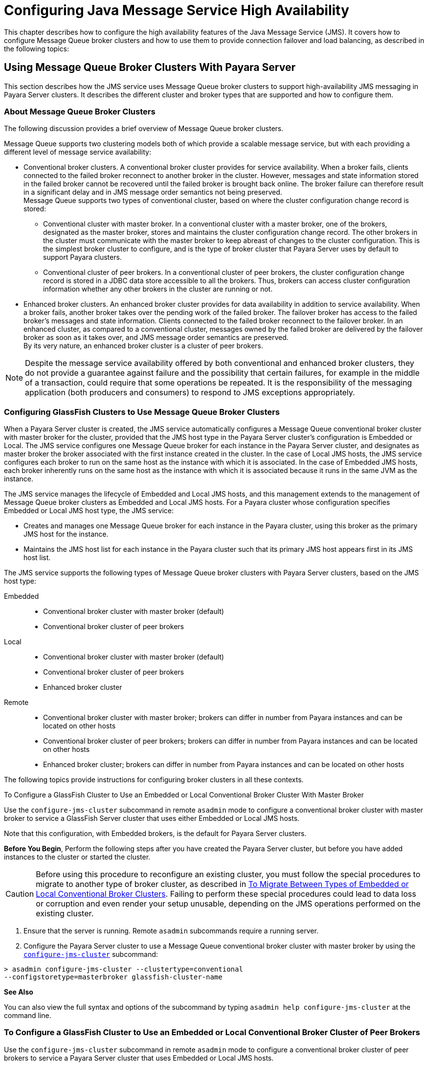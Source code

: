 [[configuring-java-message-service-high-availability]]
= Configuring Java Message Service High Availability

This chapter describes how to configure the high availability features of the Java Message Service (JMS). It covers how to configure Message
Queue broker clusters and how to use them to provide connection failover and load balancing, as described in the following topics:

[[using-message-queue-broker-clusters-with-payara-server]]
== Using Message Queue Broker Clusters With Payara Server

This section describes how the JMS service uses Message Queue broker clusters to support high-availability JMS messaging in Payara Server clusters. It describes the
different cluster and broker types that are supported and how to configure them.

[[about-message-queue-broker-clusters]]
=== About Message Queue Broker Clusters

The following discussion provides a brief overview of Message Queue broker clusters.

Message Queue supports two clustering models both of which provide a scalable message service, but with each providing a different level of message service availability:

* Conventional broker clusters. A conventional broker cluster provides for service availability. When a broker fails, clients connected to the failed broker reconnect
to another broker in the cluster. However, messages and state information stored in the failed broker cannot be recovered until the failed broker is brought back online.
The broker failure can therefore result in a significant delay and in JMS message order semantics not being preserved. +
Message Queue supports two types of conventional cluster, based on where the cluster configuration change record is stored:

** Conventional cluster with master broker. In a conventional cluster with a master broker, one of the brokers, designated as the master broker, stores and maintains the
cluster configuration change record. The other brokers in the cluster must communicate with the master broker to keep abreast of changes to the cluster configuration.
This is the simplest broker cluster to configure, and is the type of broker cluster that Payara Server uses by default to support Payara clusters.

** Conventional cluster of peer brokers. In a conventional cluster of
peer brokers, the cluster configuration change record is stored in a
JDBC data store accessible to all the brokers. Thus, brokers can access
cluster configuration information whether any other brokers in the
cluster are running or not.
* Enhanced broker clusters. An enhanced broker cluster provides for data availability in addition to service availability.
When a broker fails, another broker takes over the pending work of the failed broker.
The failover broker has access to the failed broker's messages and state information. Clients connected to the failed broker reconnect to the failover broker.
In an enhanced cluster, as compared to a conventional cluster, messages owned by the failed broker are delivered by the failover broker as soon as it takes over, and
JMS message order semantics are preserved. +
By its very nature, an enhanced broker cluster is a cluster of peer brokers.

NOTE: Despite the message service availability offered by both conventional and enhanced broker clusters, they do not provide a guarantee against
failure and the possibility that certain failures, for example in the middle of a transaction, could require that some operations be repeated.
It is the responsibility of the messaging application (both producers and consumers) to respond to JMS exceptions appropriately.

[[configuring-glassfish-clusters-to-use-message-queue-broker-clusters]]
=== Configuring GlassFish Clusters to Use Message Queue Broker Clusters

When a Payara Server cluster is created, the JMS service automatically configures a Message Queue conventional broker cluster with master broker for the cluster, provided that
the JMS host type in the Payara Server cluster's configuration is Embedded or Local. The JMS service configures one Message Queue broker for each instance in the
Payara Server cluster, and designates as master broker the broker associated with the first instance created in the cluster. In the case of Local JMS hosts, the JMS
service configures each broker to run on the same host as the instance with which it is associated. In the case of Embedded JMS hosts, each broker inherently runs
on the same host as the instance with which it is associated because it runs in the same JVM as the instance.

The JMS service manages the lifecycle of Embedded and Local JMS hosts, and this management extends to the management of Message Queue broker clusters as Embedded and Local
JMS hosts. For a Payara cluster whose configuration specifies Embedded or Local JMS host type, the JMS service:

* Creates and manages one Message Queue broker for each instance in the Payara cluster, using this broker as the primary JMS host for the instance.
* Maintains the JMS host list for each instance in the Payara cluster such that its primary JMS host appears first in its JMS host list.

The JMS service supports the following types of Message Queue broker clusters with Payara Server clusters, based on the JMS host type:

Embedded::
  * Conventional broker cluster with master broker (default)
  * Conventional broker cluster of peer brokers
Local::
  * Conventional broker cluster with master broker (default)
  * Conventional broker cluster of peer brokers
  * Enhanced broker cluster
Remote::
  * Conventional broker cluster with master broker; brokers can differ in number from Payara instances and can be located on other hosts
  * Conventional broker cluster of peer brokers; brokers can differ in number from Payara instances and can be located on other hosts
  * Enhanced broker cluster; brokers can differ in number from Payara instances and can be located on other hosts

The following topics provide instructions for configuring broker clusters in all these contexts.

[[to-configure-a-glassfish-cluster-to-use-an-embedded-or-local-conventional-broker-cluster-with-master-broker]]
To Configure a GlassFish Cluster to Use an Embedded or Local Conventional Broker Cluster With Master Broker

Use the `configure-jms-cluster` subcommand in remote `asadmin` mode to configure a conventional broker cluster with master broker to service a GlassFish Server cluster
that uses either Embedded or Local JMS hosts.

Note that this configuration, with Embedded brokers, is the default for Payara Server clusters.

*Before You Begin*, Perform the following steps after you have created the Payara Server cluster, but before you have added instances to the cluster or started the cluster.

CAUTION: Before using this procedure to reconfigure an existing cluster, you must follow the special procedures to migrate to another type of broker cluster, as described in
xref:jms.adoc#to-migrate-between-types-of-embedded-or-local-conventional-broker-clusters[To Migrate Between Types of Embedded or Local Conventional Broker Clusters].
Failing to perform these special procedures could lead to data loss or corruption and even render your setup unusable, depending on the JMS operations performed on the existing cluster.

1.  Ensure that the server is running. Remote `asadmin` subcommands require a running server.
2.  Configure the Payara Server cluster to use a Message Queue conventional broker cluster with master broker by using the xref:reference-manual:configure-jms-cluster.adoc[`configure-jms-cluster`] subcommand: +
[source,shell]
----
> asadmin configure-jms-cluster --clustertype=conventional
--configstoretype=masterbroker glassfish-cluster-name
----

*See Also*

You can also view the full syntax and options of the subcommand by typing `asadmin help configure-jms-cluster` at the command line.

[[to-configure-a-glassfish-cluster-to-use-an-embedded-or-local-conventional-broker-cluster-of-peer-brokers]]
=== To Configure a GlassFish Cluster to Use an Embedded or Local Conventional Broker Cluster of Peer Brokers

Use the `configure-jms-cluster` subcommand in remote `asadmin` mode to configure a conventional broker cluster of peer brokers to service a Payara Server
cluster that uses Embedded or Local JMS hosts.

*Before You Begin*

Perform the following steps after you have created the Payara Server cluster, but before you have added instances to the cluster or started the cluster.

CAUTION: Before using this procedure to reconfigure an existing cluster, you must follow the special procedures to migrate to another type of broker cluster,
as described in xref:jms.adoc#to-migrate-between-types-of-embedded-or-local-conventional-broker-clusters[To Migrate Between Types of Embedded or Local Conventional Broker Clusters].
Failing to perform these special procedures could lead to data loss or corruption and even render your setup unusable, depending on the JMS operations performed on the existing cluster.

. Ensure that the server is running. Remote `asadmin` subcommands require a running server.
. Create a password file with the entry `AS_ADMIN_JMSDBPASSWORD` specifying the password of the database user. +
For information about password file entries, see the xref:docs:reference-manual:asadmin.adoc[`asadmin`] help page.
. Place a copy of, or a link to, the database's JDBC driver `.jar` file in the appropriate directory, depending on the JMS host type, on each host where a Payara Server cluster instance is to run:
* Embedded: as-install-parent`/glassfish/lib/install/applications/jmsra`
* Local: as-install-parent`/mq/lib/ext`
. Configure the Payara Server cluster to use a Message Queue conventional broker cluster with master broker by using the
xref:docs:reference-manual:configure-jms-cluster.adoc[`configure-jms-cluster`] subcommand: +
[source,shell]
----
> asadmin --passwordfile password-file configure-jms-cluster --clustertype=conventional
--configstoretype=shareddb --dbvendor database-vendor-name --dbuser database-user-name
--dburl database-url --property list-of-database-specific-properties glassfish-cluster-name
----

*See Also*

You can also view the full syntax and options of the subcommand by typing `asadmin help configure-jms-cluster` at the command line.

[[to-change-the-master-broker-in-an-embedded-or-local-broker-cluster]]
=== To Change the Master Broker in an Embedded or Local Broker Cluster

Use the `change-master-broker` subcommand in remote `asadmin` mode to change the master broker to a different broker in a conventional broker
cluster with master broker serving a Payara Server cluster that uses Embedded or Local JMS hosts.

Follow this procedure, for example, before you remove from a Payara cluster the instance associated with the current master broker.

*Before You Begin*

Although not an absolute requirement, you should make sure all Payara instances and Message Queue brokers in the cluster are running before
using the `change-master-broker` command in order to avoid later internal configuration synchronization of any unavailable instance or broker.

. Ensure that the server is running. Remote `asadmin` subcommands require a running server.
. Change the master broker by using the xref:docs:reference-manual:change-master-broker.adoc[`change-master-broker`] subcommand: +
[source,shell]
----
> asadmin change-master-broker glassfish-clustered-instance-name
----

*See Also*

You can also view the full syntax and options of the subcommand by typing `asadmin help change-master-broker` at the command line.

[[to-migrate-between-types-of-embedded-or-local-conventional-broker-clusters]]
=== To Migrate Between Types of Embedded or Local Conventional Broker Clusters

If the need arises to convert from a conventional broker cluster with
master broker to a conventional broker cluster of peer brokers, or the
reverse, follow the instructions in "link:../../openmq/mq-admin-guide/broker-clusters.html#GMADG00563[Managing Conventional Clusters]" in Open Message Queue Administration Guide.

[[to-configure-a-glassfish-cluster-to-use-a-local-enhanced-broker-cluster]]
=== To Configure a GlassFish Cluster to Use a Local Enhanced Broker Cluster

Use the `configure-jms-cluster` subcommand in remote `asadmin` mode to configure an enhanced broker cluster to service a Payara Server cluster that uses Local JMS hosts.

*Before You Begin*

Perform the following steps after you have created the Payara Server cluster, but before you have added instances to the cluster or started the cluster.

CAUTION: Before using this procedure to reconfigure an existing cluster, you must follow the special procedures to migrate from a conventional broker
cluster to an enhanced broker cluster, as described in "link:../../openmq/mq-admin-guide/broker-clusters.html#GMADG00565[Converting a Conventional Cluster to an Enhanced Cluster]" in Open Message Queue Administration Guide.
Failing to perform these special procedures could lead to data loss or corruption and even render your setup unusable, depending on the JMS operations performed on the existing cluster.

. Ensure that the server is running. Remote `asadmin` subcommands require a running server.
. Create a password file with the entry `AS_ADMIN_JMSDBPASSWORD` specifying the password of the database user. For information about password file entries, see the
xref:docs:reference-manual:asadmin.adoc[`asadmin`] help page.
. Place a copy of, or a link to, the database's JDBC driver `.jar` file in the as-install-parent`/mq/lib/ext` directory on each host where a Payara Server cluster instance is to run.
. Configure the Payara Server cluster to use a Message Queue enhanced broker cluster by using the
xref:docs:reference-manual:configure-jms-cluster.adoc[`configure-jms-cluster`] subcommand:
+
[source,shell]
----
> asadmin --passwordfile password-file configure-jms-cluster --clustertype=enhanced
--configstoretype=shareddb --messagestoretype=jdbc
--dbvendor database-vendor-name --dbuser database-user-name --dburl database-url
--property list-of-database-specific-properties glassfish-cluster-name
----

*See Also*

You can also view the full syntax and options of the subcommand by typing `asadmin help configure-jms-cluster` at the command line.

[[to-configure-a-glassfish-cluster-to-use-a-remote-broker-cluster]]
=== To Configure a GlassFish Cluster to Use a Remote Broker Cluster

*Before You Begin*

Perform the following steps after you have:

* Used Message Queue to create a broker cluster.
* Created the Payara Server cluster, but not yet created instances for the cluster.

. Ensure that the server is running. The remote subcommands used in this procedure require a running server.
. Delete the `default_JMS_host` JMS host by using the xref:docs:reference-manual:delete-jms-host.adoc[`delete-jms-host`] subcommand:
+
[source,shell]
----
> asadmin delete-jms-host --target glassfish-cluster-name default_JMS_host
----
. Create a JMS host for each broker in the broker cluster by using the xref:docs:reference-manual:create-jms-host.adoc[`create-jms-host`] subcommand. For each broker, use an `asadmin create-jms-host` of the form:
+
[source,shell]
----
> asadmin create-jms-host --target glassfish-cluster-name --mqhost broker-host
--mqport broker-port --mquser mq-user --mqpassword mq-user-password
jms-host-name-for-broker
----
. Start the brokers in the cluster by using the Message Queue `imqbrokerd` command, as described in "link:../../openmq/mq-admin-guide/broker-clusters.html#GMADG00254[Managing Broker Clusters]" in Open Message Queue Administration Guide.
. Create instances in the Payara Server cluster, as described in xref:instances.adoc#to-create-an-instance-centrally[To Create an Instance Centrally] and xref:instances.adoc#to-create-an-instance-locally[To Create an Instance Locally].

[[connection-failover]]
== Connection Failover

The use of Message Queue broker clusters provides JMS connection failover, including several options that control how connection failures are handled.

Use the Administration Console's Java Message Service page to configure these options. To display this page, click the configuration for the
Payara cluster or instance in the navigation pane, and then click the Java Message Service link on the Configuration page.

The way in which connection failover operates depends on whether the broker cluster is configured to be conventional or enhanced:

* In a conventional cluster, when a broker fails, clients may reconnect to any other broker in the cluster. The Reconnect field specifies whether reconnection should take place, and the Address List Behavior
and Address List Iterations fields specify how the client chooses what broker to fail over to.
* In an enhanced cluster, when a broker fails, another broker automatically takes over its messages and clients.
Clients automatically fail over to the appropriate broker. The Reconnect, Address List Behavior and Address List Iterations fields are ignored.

For more information on connection failover, including how failover on conventional clusters differs from failover on enhanced clusters,
see "link:../../openmq/mq-admin-guide/administered-objects.html#GMADG00087[Automatic Reconnection]" in Open Message Queue Administration Guide.

Reconnect::
  Applies only to conventional clusters. Enables reconnection and connection failover. When disabled, the Java Message Service does not attempt to reconnect if a connection fails.
Reconnect Interval::
  Specifies the number of seconds between reconnection attempts. If it is too short, this time interval does not give a broker time to
  recover. If it is too long, the wait time might represent an unacceptable delay. The default value is 5 seconds.
Reconnect Attempts::
  Specifies the number of attempts to connect (or reconnect) to a particular JMS host before trying another host in the JMS host list. The host list is also known as the Address List.
  Hosts are chosen from the address list either in order or randomly, depending on the setting of Address List Behavior.
Address List Behavior::
  For conventional clusters, this field specifies how the Java Message Service selects which JMS host in the JMS hosts list to initially
  connect to, and if the broker fails, how the Java Message Service selects which JMS host in the JMS hosts list to fail over to. +
  For enhanced clusters, this field specifies how the Java Message Service selects which JMS host in the JMS hosts list to initially connect to. +
  When performing initial connection or, for conventional clusters only, when performing failover, then if this attribute is set to Priority,
  the Java Message Service tries to connect to the first JMS host specified in the JMS hosts list and uses another one only if the first one is not available.
  If this attribute is set to Random, the Java Message Service selects the JMS host randomly from the JMS hosts list. If that host is not available, another one is chosen randomly. +
  The default for Embedded and Local JMS host types is Priority, and the default for the Remote JMS host type is Random. +
  For Embedded and Local JMS host types, the Java Message Service ensures that the Message Queue broker servicing a clustered instance appears first in that instance's JMS host list. +
  Thus, having Priority as the default Address List Behavior ensures that an application deployed to a clustered instance will always try to create its initial connection to that instance's co-located broker. +
  If there are many clients attempting a connection using the same connection factory, use the Random setting to prevent them from all attempting to create their initial connection to the same JMS host.
Address List Iterations::
  For conventional clusters, this field specifies the number of times the Java Message Service iterates through the JMS hosts list in an effort to establish its initial connection.
  If the broker fails, this field specifies the number of times the Java Message Service iterates through the JMS hosts list in an effort to fail over to another broker. +
  For enhanced clusters, this field specifies the number of times the Java Message Service iterates through the JMS hosts list in an effort to establish its initial connection. If the broker fails, this field is not used when performing reconnection.

You can override these settings using JMS connection factory settings. For details, see "xref:docs:administration-guide:jms.adoc#administering-jms-connection-factories-and-destinations[Administering JMS Connection Factories and Destinations]" in Payara Server Open Source Edition Administration Guide.

[[load-balanced-delivery-to-mdbs]]
== Load-Balanced Delivery to MDBs

When a message-driven bean (MDB) application is deployed to a Payara cluster, incoming messages are delivered randomly to MDBs without regard to the cluster instances in which they are running.

If the MDB is configured to receive messages from a durable or non-durable subscription on a topic, then only one MDB instance across the whole Payara cluster will receive each message.

For more information about these features, see "link:../../openmq/mq-admin-guide/jmsra-properties.html#GMADG00300[About Shared Topic Subscriptions for Clustered Containers]" in Open Message Queue Administration Guide.
